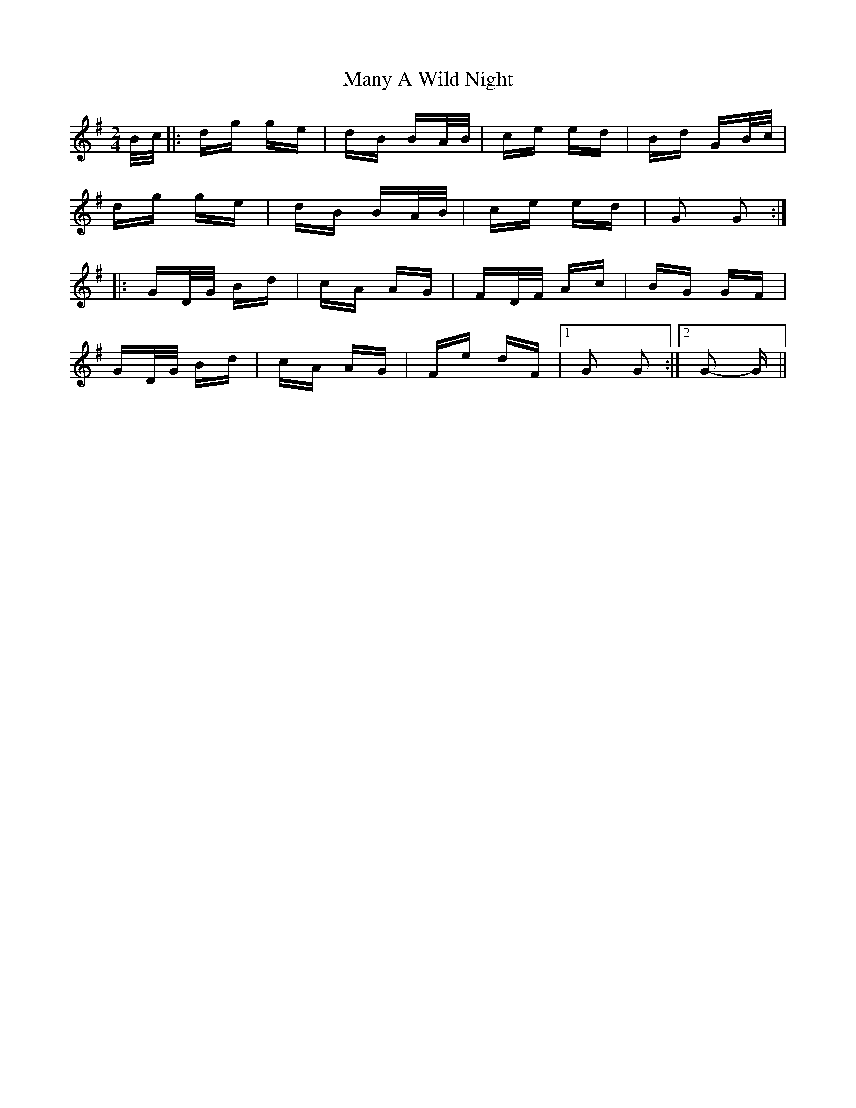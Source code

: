 X: 25338
T: Many A Wild Night
R: polka
M: 2/4
K: Gmajor
B/c/|:dg ge|dB BA/B/|ce ed|Bd GB/c/|
dg ge|dB BA/B/|ce ed|G2 G2:|
|:GD/G/ Bd|cA AG|FD/F/ Ac|BG GF|
GD/G/ Bd|cA AG|Fe dF|1 G2 G2:|2 G2- G||

